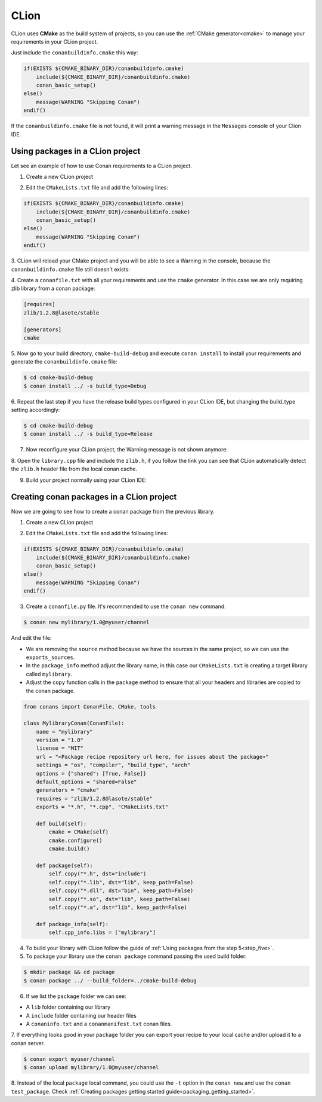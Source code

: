 .. _clion:


|clion_logo| CLion
____________________




CLion uses **CMake** as the build system of projects, so you can use the :ref:`CMake generator<cmake>` to manage your requirements in your CLion project.

Just include the ``conanbuildinfo.cmake`` this way:

.. code-block:: cmake

   if(EXISTS ${CMAKE_BINARY_DIR}/conanbuildinfo.cmake)
       include(${CMAKE_BINARY_DIR}/conanbuildinfo.cmake)
       conan_basic_setup()
   else()
       message(WARNING "Skipping Conan")
   endif()

If the ``conanbuildinfo.cmake`` file is not found, it will print a warning message in the ``Messages`` console of your Clion IDE.


Using packages in a CLion project
=================================

Let see an example of how to use Conan requirements to a CLion project.

1. Create a new CLion project

|wizard_new|

2. Edit the ``CMakeLists.txt`` file and add the following lines:

.. code-block:: cmake

   if(EXISTS ${CMAKE_BINARY_DIR}/conanbuildinfo.cmake)
       include(${CMAKE_BINARY_DIR}/conanbuildinfo.cmake)
       conan_basic_setup()
   else()
       message(WARNING "Skipping Conan")
   endif()

|cmakelists|

3. CLion will reload your CMake project and you will be able to see a Warning in the console, because the
``conanbuildinfo.cmake`` file still doesn't exists:

|configure_warning_info|

4. Create a ``conanfile.txt`` with all your requirements and use the ``cmake`` generator. In this case we are only
requiring zlib library from a conan package:

.. code-block:: txt

    [requires]
    zlib/1.2.8@lasote/stable

    [generators]
    cmake


|conanfile_txt|

.. _step_five:

5. Now go to your build directory, ``cmake-build-debug`` and execute ``conan install`` to install your requirements and
generate the ``conanbuildinfo.cmake`` file:


.. code-block:: bash

   $ cd cmake-build-debug
   $ conan install ../ -s build_type=Debug

6. Repeat the last step if you have the release build types configured in your CLion IDE, but changing the build_type
setting accordingly:

.. code-block:: bash

   $ cd cmake-build-debug
   $ conan install ../ -s build_type=Release

7. Now reconfigure your CLion project, the Warning message is not shown anymore:

|configure_ok|


8. Open the ``library.cpp`` file and include the ``zlib.h``, if you follow the link you can see that CLion automatically
detect the ``zlib.h`` header file from the local conan cache.

|library_cpp|

9. Build your project normally using your CLion IDE:

|built_ok|




Creating conan packages in a CLion project
==========================================

Now we are going to see how to create a conan package from the previous library.

1. Create a new CLion project

|wizard_new|

2. Edit the ``CMakeLists.txt`` file and add the following lines:

.. code-block:: cmake

   if(EXISTS ${CMAKE_BINARY_DIR}/conanbuildinfo.cmake)
       include(${CMAKE_BINARY_DIR}/conanbuildinfo.cmake)
       conan_basic_setup()
   else()
       message(WARNING "Skipping Conan")
   endif()

|cmakelists|


3. Create a ``conanfile.py`` file. It's recommended to use the ``conan new`` command.

.. code-block:: bash

   $ conan new mylibrary/1.0@myuser/channel

And edit the file:


- We are removing the ``source`` method because we have the sources in the same project, so we can use the
  ``exports_sources``.

- In the ``package_info`` method adjust the library name, in this case our ``CMakeLists.txt`` is creating a target library called
  ``mylibrary``.

- Adjust the ``copy`` function calls in the ``package`` method to ensure that all your headers and libraries are copied to the conan package.

.. code-block:: python


    from conans import ConanFile, CMake, tools

    class MylibraryConan(ConanFile):
        name = "mylibrary"
        version = "1.0"
        license = "MIT"
        url = "<Package recipe repository url here, for issues about the package>"
        settings = "os", "compiler", "build_type", "arch"
        options = {"shared": [True, False]}
        default_options = "shared=False"
        generators = "cmake"
        requires = "zlib/1.2.8@lasote/stable"
        exports = "*.h", "*.cpp", "CMakeLists.txt"

        def build(self):
            cmake = CMake(self)
            cmake.configure()
            cmake.build()

        def package(self):
            self.copy("*.h", dst="include")
            self.copy("*.lib", dst="lib", keep_path=False)
            self.copy("*.dll", dst="bin", keep_path=False)
            self.copy("*.so", dst="lib", keep_path=False)
            self.copy("*.a", dst="lib", keep_path=False)

        def package_info(self):
            self.cpp_info.libs = ["mylibrary"]



4. To build your library with CLion follow the guide of :ref:`Using packages from the step 5<step_five>`.

5. To package your library use the ``conan package`` command passing the used build folder:

.. code-block:: bash

   $ mkdir package && cd package
   $ conan package ../ --build_folder=../cmake-build-debug

6. If we list the ``package`` folder we can see:

- A ``lib`` folder containing our library
- A ``include`` folder containing our header files
- A ``conaninfo.txt`` and a	``conanmanifest.txt`` conan files.

7. If everything looks good in your ``package`` folder you can export your recipe to your local cache and/or upload it
to a conan server.

.. code-block:: bash

   $ conan export myuser/channel
   $ conan upload mylibrary/1.0@myuser/channel

8. Instead of the local ``package`` local command, you could use the ``-t`` option in the ``conan new`` and use the
``conan test_package``. Check :ref:`Creating packages getting started guide<packaging_getting_started>`.


.. |clion_logo| image:: ../images/clion/icon_CLion.png
.. |built_ok| image:: ../images/clion/built_ok.png
.. |cmakelists| image:: ../images/clion/cmakelists.png
.. |conanfile_txt| image:: ../images/clion/conanfile_txt.png
.. |configure_ok| image:: ../images/clion/configure_ok.png
.. |configure_warning_info| image:: ../images/clion/configure_warning_info.png
.. |library_cpp| image:: ../images/clion/library_cpp.png
.. |wizard_new| image:: ../images/clion/wizard_new.png
